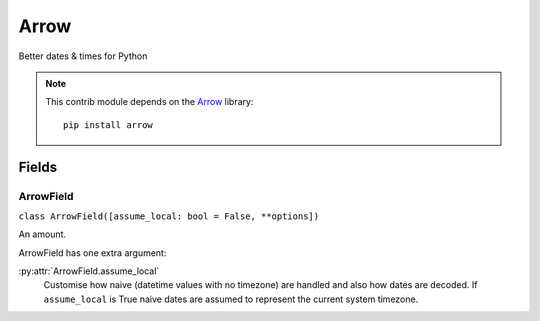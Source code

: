 #####
Arrow
#####

Better dates & times for Python

.. note::

    This contrib module depends on the `Arrow <https://arrow.readthedocs.io/en/latest/>`_ library::

        pip install arrow

Fields
******

.. _field-arrow_field:

ArrowField
===========

``class ArrowField([assume_local: bool = False, **options])``

An amount.

ArrowField has one extra argument:

:py:attr:`ArrowField.assume_local`
    Customise how naive (datetime values with no timezone) are handled and also how dates are decoded. If
    ``assume_local`` is True naive dates are assumed to represent the current system timezone.
